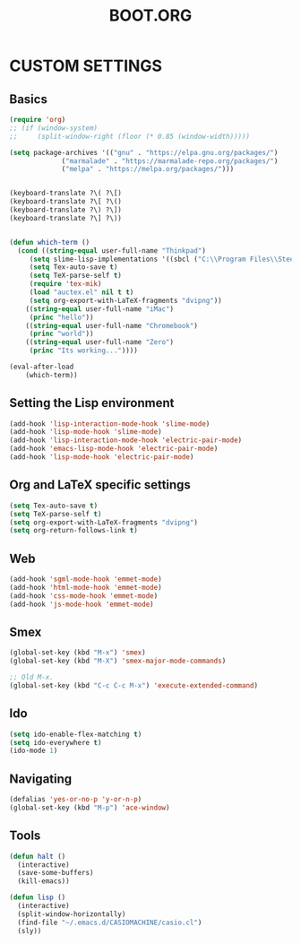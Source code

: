 #+TITLE: BOOT.ORG




* CUSTOM SETTINGS
  

** Basics

#+BEGIN_SRC emacs-lisp
  (require 'org)
  ;; (if (window-system)
  ;;     (split-window-right (floor (* 0.85 (window-width)))))

  (setq package-archives '(("gnu" . "https://elpa.gnu.org/packages/")
			   ("marmalade" . "https://marmalade-repo.org/packages/")
			   ("melpa" . "https://melpa.org/packages/")))


  (keyboard-translate ?\( ?\[)
  (keyboard-translate ?\[ ?\()
  (keyboard-translate ?\) ?\])
  (keyboard-translate ?\] ?\))


  (defun which-term ()
    (cond ((string-equal user-full-name "Thinkpad")
	   (setq slime-lisp-implementations '((sbcl ("C:\\Program Files\\Steel Bank Common Lisp\\1.3.18\\sbcl.exe" "--core" "C:\\Program Files\\Steel Bank Common Lisp\\1.3.18\\sbcl.core"))))
	   (setq Tex-auto-save t)
	   (setq TeX-parse-self t)
	   (require 'tex-mik)
	   (load "auctex.el" nil t t)
	   (setq org-export-with-LaTeX-fragments "dvipng"))
	  ((string-equal user-full-name "iMac")
	   (princ "hello"))
	  ((string-equal user-full-name "Chromebook")
	   (princ "world"))
	  ((string-equal user-full-name "Zero")
	   (princ "Its working..."))))

  (eval-after-load
      (which-term))
#+END_SRC

  
** Setting the Lisp environment

#+BEGIN_SRC emacs-lisp  
  (add-hook 'lisp-interaction-mode-hook 'slime-mode)
  (add-hook 'lisp-mode-hook 'slime-mode)
  (add-hook 'lisp-interaction-mode-hook 'electric-pair-mode)
  (add-hook 'emacs-lisp-mode-hook 'electric-pair-mode)
  (add-hook 'lisp-mode-hook 'electric-pair-mode)
#+END_SRC


** Org and LaTeX specific settings   

#+BEGIN_SRC emacs-lisp   
    (setq Tex-auto-save t)
    (setq TeX-parse-self t)
    (setq org-export-with-LaTeX-fragments "dvipng")
    (setq org-return-follows-link t)
#+END_SRC


** Web

#+BEGIN_SRC emacs-lisp
  (add-hook 'sgml-mode-hook 'emmet-mode)
  (add-hook 'html-mode-hook 'emmet-mode)
  (add-hook 'css-mode-hook 'emmet-mode)
  (add-hook 'js-mode-hook 'emmet-mode)
#+END_SRC


** Smex

#+BEGIN_SRC emacs-lisp
(global-set-key (kbd "M-x") 'smex)
(global-set-key (kbd "M-X") 'smex-major-mode-commands)

;; Old M-x.
(global-set-key (kbd "C-c C-c M-x") 'execute-extended-command)
#+END_SRC


** Ido

#+BEGIN_SRC emacs-lisp
  (setq ido-enable-flex-matching t)
  (setq ido-everywhere t)
  (ido-mode 1)
#+END_SRC


** Navigating

#+BEGIN_SRC emacs-lisp
  (defalias 'yes-or-no-p 'y-or-n-p)
  (global-set-key (kbd "M-p") 'ace-window)
#+END_SRC


** Tools

#+BEGIN_SRC emacs-lisp   
  (defun halt ()
    (interactive)
    (save-some-buffers)
    (kill-emacs))

  (defun lisp ()
    (interactive)
    (split-window-horizontally)
    (find-file "~/.emacs.d/CASIOMACHINE/casio.cl")
    (sly))
#+END_SRC
